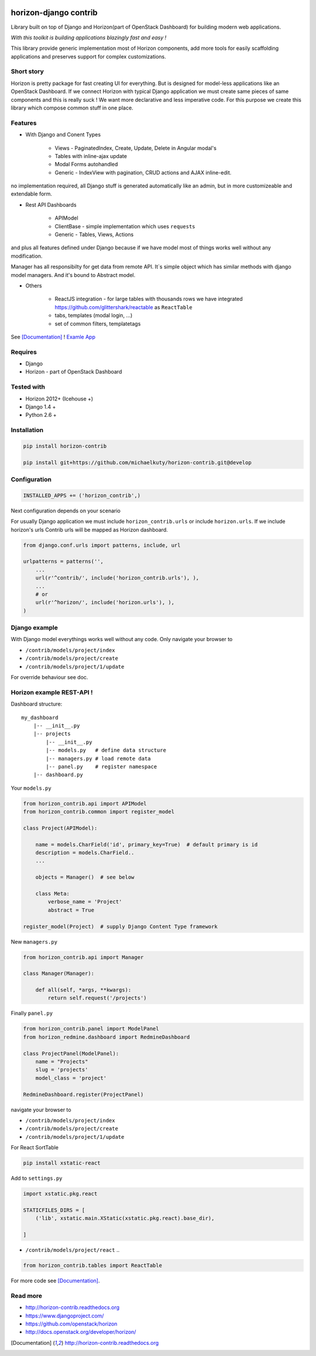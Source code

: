 
|PypiVersion| |Doc badge| |Pypi|

======================
horizon-django contrib
======================

Library built on top of Django and Horizon(part of OpenStack Dashboard) for building modern web applications.

*With this toolkit is building applications blazingly fast and easy !*

This library provide generic implementation most of Horizon components, add more tools for easily scaffolding applications and preserves support for complex customizations.

Short story
-----------

Horizon is pretty package for fast creating UI for everything. But is designed for model-less applications like an OpenStack Dashboard.
If we connect Horizon with typical Django application we must create same pieces of same components and this is really suck !
We want more declarative and less imperative code. For this purpose we create this library which compose common stuff in one place.

Features
--------

- With Django and Conent Types

    - Views - PaginatedIndex, Create, Update, Delete in Angular modal's
    - Tables with inline-ajax update
    - Modal Forms autohandled
    - Generic - IndexView with pagination, CRUD actions and AJAX inline-edit.

no implementation required, all Django stuff is generated automatically like an admin, but in more customizeable and extendable form.

- Rest API Dashboards

    - APIModel
    - ClientBase - simple implementation which uses ``requests``
    - Generic - Tables, Views, Actions

and plus all features defined under Django because if we have model most of things works well without any modification.

Manager has all responsibilty for get data from remote API. It`s simple object which has similar methods with django model managers. And it's bound to Abstract model.

- Others

    - ReactJS integration - for large tables with thousands rows we have integrated https://github.com/glittershark/reactable as ``ReactTable``
    - tabs, templates (modal login, ...)
    - set of common filters, templatetags

See [Documentation]_ !
`Examle App <https://github.com/michaelkuty/horizon-sensu-panel>`_

Requires
--------

* Django
* Horizon - part of OpenStack Dashboard

Tested with
-----------

* Horizon 2012+ (Icehouse +)
* Django 1.4 +
* Python 2.6 +

Installation
------------

.. code-block:: bash

    pip install horizon-contrib

    pip install git+https://github.com/michaelkuty/horizon-contrib.git@develop

Configuration
-------------

.. code-block:: python

    INSTALLED_APPS += ('horizon_contrib',)

Next configuration depends on your scenario

For usually Django application we must include ``horizon_contrib.urls`` or include ``horizon.urls``. If we include horizon's urls Contrib urls will be mapped as Horizon dashboard. 

.. code-block:: python

    from django.conf.urls import patterns, include, url

    urlpatterns = patterns('',
        ...
        url(r'^contrib/', include('horizon_contrib.urls'), ),
        ...
        # or
        url(r'^horizon/', include('horizon.urls'), ),
    )

Django example
--------------

With Django model everythings works well without any code. Only navigate your browser to 

* ``/contrib/models/project/index``
* ``/contrib/models/project/create``
* ``/contrib/models/project/1/update``

For override behaviour see doc.


Horizon example REST-API !
--------------------------

Dashboard structure::

    my_dashboard
        |-- __init__.py
        |-- projects
            |-- __init__.py
            |-- models.py   # define data structure
            |-- managers.py # load remote data
            |-- panel.py    # register namespace
        |-- dashboard.py

Your ``models.py``

.. code-block:: python

    from horizon_contrib.api import APIModel
    from horizon_contrib.common import register_model

    class Project(APIModel):

        name = models.CharField('id', primary_key=True)  # default primary is id
        description = models.CharField..
        ...

        objects = Manager()  # see below

        class Meta:
            verbose_name = 'Project'
            abstract = True

    register_model(Project)  # supply Django Content Type framework

New ``managers.py``

.. code-block:: python

    from horizon_contrib.api import Manager

    class Manager(Manager):

        def all(self, *args, **kwargs):
            return self.request('/projects')

Finally ``panel.py``

.. code-block:: python

    from horizon_contrib.panel import ModelPanel
    from horizon_redmine.dashboard import RedmineDashboard

    class ProjectPanel(ModelPanel):
        name = "Projects"
        slug = 'projects'
        model_class = 'project'

    RedmineDashboard.register(ProjectPanel)

navigate your browser to 

* ``/contrib/models/project/index``
* ``/contrib/models/project/create``
* ``/contrib/models/project/1/update`` 

For React SortTable

.. code-block:: bash

    pip install xstatic-react

Add to ``settings.py``

.. code-block:: python

    import xstatic.pkg.react

    STATICFILES_DIRS = [
        ('lib', xstatic.main.XStatic(xstatic.pkg.react).base_dir),

    ]

* ``/contrib/models/project/react`` ..

.. code-block:: python

    from horizon_contrib.tables import ReactTable

For more code see [Documentation]_.

Read more
---------

* http://horizon-contrib.readthedocs.org
* https://www.djangoproject.com/
* https://github.com/openstack/horizon
* http://docs.openstack.org/developer/horizon/

.. |License badge| image:: http://img.shields.io/badge/license-Apache%202.0-green.svg?style=flat
.. |Doc badge| image:: https://readthedocs.org/projects/horizon-contrib/badge/?version=stable
.. |Pypi| image:: https://pypip.in/d/horizon-contrib/badge.svg?style=flat
.. |PypiVersion| image:: https://pypip.in/version/horizon-contrib/badge.svg?style=flat
.. [Documentation] http://horizon-contrib.readthedocs.org